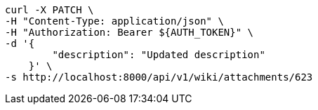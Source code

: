 [source,bash]
----
curl -X PATCH \
-H "Content-Type: application/json" \
-H "Authorization: Bearer ${AUTH_TOKEN}" \
-d '{
        "description": "Updated description"
    }' \
-s http://localhost:8000/api/v1/wiki/attachments/623
----
